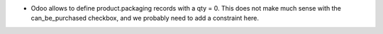 * Odoo allows to define product.packaging records with a qty = 0. This does not
  make much sense with the can_be_purchased checkbox, and we probably need to add a
  constraint here.
